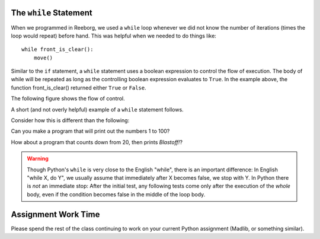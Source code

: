 
.. qnum::
   :prefix: while-loops-intro-
   :start: 1

The ``while`` Statement
-----------------------

When we programmed in Reeborg, we used a ``while`` loop whenever we did not know the number of iterations (times the loop would repeat) before hand. This was helpful when we needed to do things like::

    while front_is_clear(): 
        move() 

Similar to the ``if`` statement, a ``while`` statement uses a boolean expression to control the flow of execution.  The body of while will be repeated as long as the controlling boolean expression evaluates to ``True``. In the example above, the function front_is_clear() returned either ``True`` or ``False``.

The following figure shows the flow of control.

.. image:: images/while_flow.png

A short (and not overly helpful) example of a ``while`` statement follows.

.. activecode:: while_intro_1

    i = 0
    while (i < 5):
        print(i)
        i = i + 1

Consider how this is different than the following:

.. activecode:: while_intro_2

    i = 0
    while (i < 5):
        i = i + 1
        print(i)


Can you make a program that will print out the numbers 1 to 100?

.. activecode:: while_intro_3

    #put your code here!

How about a program that counts down from 20, then prints *Blastoff!*?

.. activecode:: while_intro_4

    #put your code here!


.. warning::
   Though Python's ``while`` is very close to the English "while", 
   there is an important difference:  In English "while X, do Y", 
   we usually assume that immediately after X becomes false, we stop 
   with Y.  In Python there is *not* an immediate stop:  After the 
   initial test, any following tests come only after the execution of 
   the *whole* body, even if the condition becomes false in the middle of the loop body.



Assignment Work Time
---------------------

Please spend the rest of the class continuing to work on your current Python assignment (Madlib, or something similar). 

